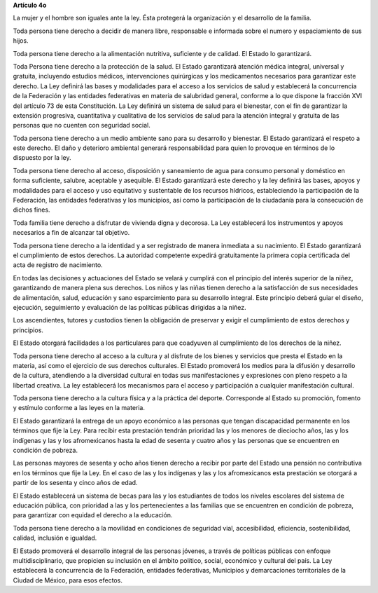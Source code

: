 **Artículo 4o**

La mujer y el hombre son iguales ante la ley. Ésta protegerá la
organización y el desarrollo de la familia.

Toda persona tiene derecho a decidir de manera libre, responsable e
informada sobre el numero y espaciamiento de sus hijos.

Toda persona tiene derecho a la alimentación nutritiva, suficiente y de
calidad. El Estado lo garantizará.

Toda Persona tiene derecho a la protección de la salud. El Estado
garantizará atención médica integral, universal y gratuita, incluyendo
estudios médicos, intervenciones quirúrgicas y los medicamentos
necesarios para garantizar este derecho. La Ley definirá las bases y
modalidades para el acceso a los servicios de salud y establecerá la
concurrencia de la Federación y las entidades federativas en materia de
salubridad general, conforme a lo que dispone la fracción XVI del
artículo 73 de esta Constitución. La Ley definirá un sistema de salud
para el bienestar, con el fin de garantizar la extensión progresiva,
cuantitativa y cualitativa de los servicios de salud para la atención
integral y gratuita de las personas que no cuenten con seguridad social.

Toda persona tiene derecho a un medio ambiente sano para su desarrollo y
bienestar. El Estado garantizará el respeto a este derecho. El daño y
deterioro ambiental generará responsabilidad para quien lo provoque en
términos de lo dispuesto por la ley.

Toda persona tiene derecho al acceso, disposición y saneamiento de agua
para consumo personal y doméstico en forma suficiente, salubre,
aceptable y asequible. El Estado garantizará este derecho y la ley
definirá las bases, apoyos y modalidades para el acceso y uso equitativo
y sustentable de los recursos hídricos, estableciendo la participación
de la Federación, las entidades federativas y los municipios, así como
la participación de la ciudadanía para la consecución de dichos fines.

Toda familia tiene derecho a disfrutar de vivienda digna y decorosa. La
Ley establecerá los instrumentos y apoyos necesarios a fin de alcanzar
tal objetivo.

Toda persona tiene derecho a la identidad y a ser registrado de manera
inmediata a su nacimiento.  El Estado garantizará el cumplimiento de
estos derechos. La autoridad competente expedirá gratuitamente la
primera copia certificada del acta de registro de nacimiento.

En todas las decisiones y actuaciones del Estado se velará y cumplirá
con el principio del interés superior de la niñez, garantizando de
manera plena sus derechos. Los niños y las niñas tienen derecho a la
satisfacción de sus necesidades de alimentación, salud, educación y sano
esparcimiento para su desarrollo integral. Este principio deberá guiar
el diseño, ejecución, seguimiento y evaluación de las políticas públicas
dirigidas a la niñez.

Los ascendientes, tutores y custodios tienen la obligación de preservar
y exigir el cumplimiento de estos derechos y principios.

El Estado otorgará facilidades a los particulares para que coadyuven al
cumplimiento de los derechos de la niñez.

Toda persona tiene derecho al acceso a la cultura y al disfrute de los
bienes y servicios que presta el Estado en la materia, así como el
ejercicio de sus derechos culturales. El Estado promoverá los medios
para la difusión y desarrollo de la cultura, atendiendo a la diversidad
cultural en todas sus manifestaciones y expresiones con pleno respeto a
la libertad creativa. La ley establecerá los mecanismos para el acceso y
participación a cualquier manifestación cultural.

Toda persona tiene derecho a la cultura física y a la práctica del
deporte. Corresponde al Estado su promoción, fomento y estímulo conforme
a las leyes en la materia.

El Estado garantizará la entrega de un apoyo económico a las personas
que tengan discapacidad permanente en los términos que fije la Ley. Para
recibir esta prestación tendrán prioridad las y los menores de dieciocho
años, las y los indígenas y las y los afromexicanos hasta la edad de
sesenta y cuatro años y las personas que se encuentren en condición de
pobreza.

Las personas mayores de sesenta y ocho años tienen derecho a recibir por
parte del Estado una pensión no contributiva en los términos que fije la
Ley. En el caso de las y los indígenas y las y los afromexicanos esta
prestación se otorgará a partir de los sesenta y cinco años de edad.

El Estado establecerá un sistema de becas para las y los estudiantes de
todos los niveles escolares del sistema de educación pública, con
prioridad a las y los pertenecientes a las familias que se encuentren en
condición de pobreza, para garantizar con equidad el derecho a la
educación.

Toda persona tiene derecho a la movilidad en condiciones de seguridad
vial, accesibilidad, eficiencia, sostenibilidad, calidad, inclusión e
igualdad.

El Estado promoverá el desarrollo integral de las personas jóvenes, a
través de políticas públicas con enfoque multidisciplinario, que
propicien su inclusión en el ámbito político, social, económico y
cultural del país. La Ley establecerá la concurrencia de la Federación,
entidades federativas, Municipios y demarcaciones territoriales de la
Ciudad de México, para esos efectos.
